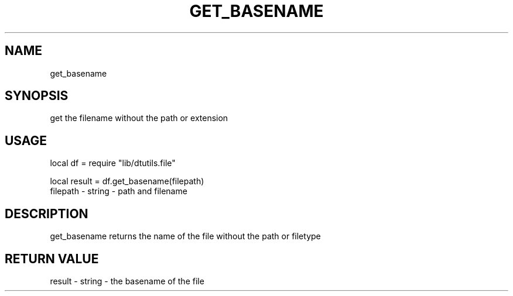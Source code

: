 .TH GET_BASENAME 3 "" "" "Darktable dtutils.file functions"
.SH NAME
get_basename
.SH SYNOPSIS
get the filename without the path or extension
.SH USAGE
local df = require "lib/dtutils.file"

    local result = df.get_basename(filepath)
      filepath - string - path and filename
.SH DESCRIPTION
get_basename returns the name of the file without the path or filetype

.SH RETURN VALUE
result - string - the basename of the file
